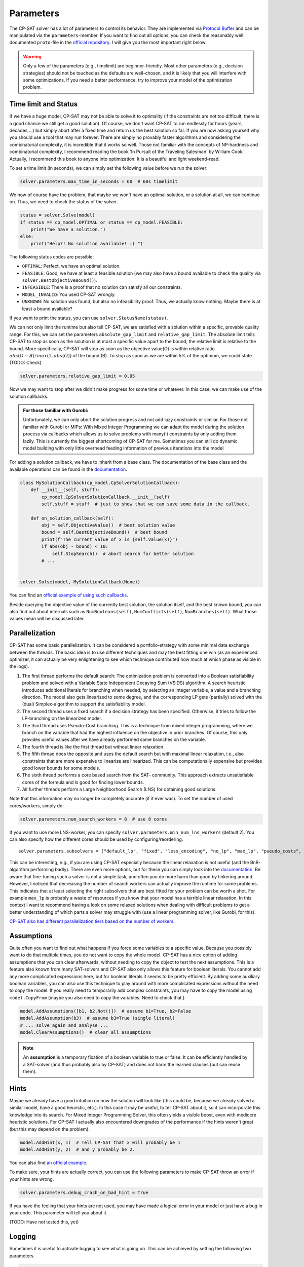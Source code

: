 Parameters
==========

The CP-SAT solver has a lot of parameters to control its behavior. They are
implemented via
`Protocol Buffer <https://developers.google.com/protocol-buffers>`_ and can be
manipulated via the ``parameters``-member. If you want to find out all options,
you can check the reasonably well documented ``proto``-file in the
`official repository <https://github.com/google/or-tools/blob/stable/ortools/sat/sat_parameters.proto>`_.
I will give you the most important right below.

.. warning:: 

    Only a few of the parameters (e.g., timelimit) are
    beginner-friendly. Most other parameters (e.g., decision strategies) should
    not be touched as the defaults are well-chosen, and it is likely that you will
    interfere with some optimizations. If you need a better performance, try to
    improve your model of the optimization problem.

Time limit and Status
---------------------

If we have a huge model, CP-SAT may not be able to solve it to optimality (if
the constraints are not too difficult, there is a good chance we still get a
good solution). Of course, we don't want CP-SAT to run endlessly for hours
(years, decades,...) but simply abort after a fixed time and return us the best
solution so far. If you are now asking yourself why you should use a tool that
may run forever: There are simply no provably faster algorithms and considering
the combinatorial complexity, it is incredible that it works so well. Those not
familiar with the concepts of NP-hardness and combinatorial complexity, I
recommend reading the book 'In Pursuit of the Traveling Salesman' by William
Cook. Actually, I recommend this book to anyone into optimization: It is a
beautiful and light weekend-read.

To set a time limit (in seconds), we can simply set the following value before
we run the solver:

.. code:: python

    solver.parameters.max_time_in_seconds = 60  # 60s timelimit

We now of course have the problem, that maybe we won't have an optimal solution,
or a solution at all, we can continue on. Thus, we need to check the status of
the solver.

.. code:: python

    status = solver.Solve(model)
    if status == cp_model.OPTIMAL or status == cp_model.FEASIBLE:
        print("We have a solution.")
    else:
        print("Help?! No solution available! :( ")


The following status codes are possible:

- ``OPTIMAL``: Perfect, we have an optimal solution.
- ``FEASIBLE``: Good, we have at least a feasible solution (we may also have a
  bound available to check the quality via ``solver.BestObjectiveBound()``).
- ``INFEASIBLE``: There is a proof that no solution can satisfy all our
  constraints.
- ``MODEL_INVALID``: You used CP-SAT wrongly.
- ``UNKNOWN``: No solution was found, but also no infeasibility proof. Thus, we
  actually know nothing. Maybe there is at least a bound available?

If you want to print the status, you can use ``solver.StatusName(status)``.

We can not only limit the runtime but also tell CP-SAT, we are satisfied with a
solution within a specific, provable quality range. For this, we can set the
parameters ``absolute_gap_limit`` and ``relative_gap_limit``. The absolute limit
tells CP-SAT to stop as soon as the solution is at most a specific value apart
to the bound, the relative limit is relative to the bound. More specifically,
CP-SAT will stop as soon as the objective value(O) is within relative ratio
:math:`abs(O - B) / max(1, abs(O))` of the bound (B). To stop as soon as we are within
5% of the optimum, we could state (TODO: Check)

.. code:: python

    solver.parameters.relative_gap_limit = 0.05

Now we may want to stop after we didn't make progress for some time or whatever.
In this case, we can make use of the solution callbacks.

.. admonition::  For those familiar with Gurobi:

    Unfortunately, we can only abort the solution
    progress and not add lazy constraints or similar. For those not familiar with
    Gurobi or MIPs: With Mixed Integer Programming we can adapt the model during
    the solution process via callbacks which allows us to solve problems with
    many(!) constraints by only adding them lazily. This is currently the biggest
    shortcoming of CP-SAT for me. Sometimes you can still do dynamic model
    building with only little overhead feeding information of previous iterations
    into the model

For adding a solution callback, we have to inherit from a base class. The
documentation of the base class and the available operations can be found in the
`documentation <https://developers.google.com/optimization/reference/python/sat/python/cp_model#cp_model.CpSolverSolutionCallback>`_.

.. code:: python

    class MySolutionCallback(cp_model.CpSolverSolutionCallback):
        def __init__(self, stuff):
            cp_model.CpSolverSolutionCallback.__init__(self)
            self.stuff = stuff  # just to show that we can save some data in the callback.

        def on_solution_callback(self):
            obj = self.ObjectiveValue()  # best solution value
            bound = self.BestObjectiveBound()  # best bound
            print(f"The current value of x is {self.Value(x)}")
            if abs(obj - bound) < 10:
                self.StopSearch()  # abort search for better solution
            # ...


    solver.Solve(model, MySolutionCallback(None))

You can find an
`official example of using such callbacks <https://github.com/google/or-tools/blob/stable/ortools/sat/samples/stop_after_n_solutions_sample_sat.py>`_.

Beside querying the objective value of the currently best solution, the solution
itself, and the best known bound, you can also find out about internals such as
``NumBooleans(self)``, ``NumConflicts(self)``, ``NumBranches(self)``. What those
values mean will be discussed later.

Parallelization
---------------

CP-SAT has some basic parallelization. It can be considered a portfolio-strategy
with some minimal data exchange between the threads. The basic idea is to use
different techniques and may the best fitting one win (as an experienced
optimizer, it can actually be very enlightening to see which technique
contributed how much at which phase as visible in the logs).

1. The first thread performs the default search: The optimization problem is
   converted into a Boolean satisfiability problem and solved with a Variable
   State Independent Decaying Sum (VSIDS) algorithm. A search heuristic
   introduces additional literals for branching when needed, by selecting an
   integer variable, a value and a branching direction. The model also gets
   linearized to some degree, and the corresponding LP gets (partially) solved
   with the (dual) Simplex-algorithm to support the satisfiability model.
2. The second thread uses a fixed search if a decision strategy has been
   specified. Otherwise, it tries to follow the LP-branching on the linearized
   model.
3. The third thread uses Pseudo-Cost branching. This is a technique from mixed
   integer programming, where we branch on the variable that had the highest
   influence on the objective in prior branches. Of course, this only provides
   useful values after we have already performed some branches on the variable.
4. The fourth thread is like the first thread but without linear relaxation.
5. The fifth thread does the opposite and uses the default search but with
   maximal linear relaxation, i.e., also constraints that are more expensive to
   linearize are linearized. This can be computationally expensive but provides
   good lower bounds for some models.
6. The sixth thread performs a core based search from the SAT- community. This
   approach extracts unsatisfiable cores of the formula and is good for finding
   lower bounds.
7. All further threads perform a Large Neighborhood Search (LNS) for obtaining
   good solutions.

Note that this information may no longer be completely accurate (if it ever
was). To set the number of used cores/workers, simply do:

.. code:: python

    solver.parameters.num_search_workers = 8  # use 8 cores

If you want to use more LNS-worker, you can specify
``solver.parameters.min_num_lns_workers`` (default 2). You can also specify how
the different cores should be used by configuring/reordering.

:: 

    solver.parameters.subsolvers = ["default_lp", "fixed", "less_encoding", "no_lp", "max_lp", "pseudo_costs", "reduced_costs", "quick_restart", "quick_restart_no_lp", "lb_tree_search", "probing"]

This can be interesting, e.g., if you are using CP-SAT especially because the
linear relaxation is not useful (and the BnB-algorithm performing badly). There
are even more options, but for these you can simply look into the
`documentation <https://github.com/google/or-tools/blob/49b6301e1e1e231d654d79b6032e79809868a70e/ortools/sat/sat_parameters.proto#L513>`_.
Be aware that fine-tuning such a solver is not a simple task, and often you do
more harm than good by tinkering around. However, I noticed that decreasing the
number of search workers can actually improve the runtime for some problems.
This indicates that at least selecting the right subsolvers that are best fitted
for your problem can be worth a shot. For example ``max_lp`` is probably a waste
of resources if you know that your model has a terrible linear relaxation. In
this context I want to recommend having a look on some relaxed solutions when
dealing with difficult problems to get a better understanding of which parts a
solver may struggle with (use a linear programming solver, like Gurobi, for
this).

`CP-SAT also has different parallelization tiers based on the number of workers <https://github.com/google/or-tools/blob/main/ortools/sat/docs/troubleshooting.md#improving-performance-with-multiple-workers>`_.

Assumptions
-----------

Quite often you want to find out what happens if you force some variables to a
specific value. Because you possibly want to do that multiple times, you do not
want to copy the whole model. CP-SAT has a nice option of adding assumptions
that you can clear afterwards, without needing to copy the object to test the
next assumptions. This is a feature also known from many SAT-solvers and CP-SAT
also only allows this feature for boolean literals. You cannot add any more
complicated expressions here, but for boolean literals it seems to be pretty
efficient. By adding some auxiliary boolean variables, you can also use this
technique to play around with more complicated expressions without the need to
copy the model. If you really need to temporarily add complex constraints, you
may have to copy the model using ``model.CopyFrom`` (maybe you also need to copy
the variables. Need to check that.).

.. code:: python

    model.AddAssumptions([b1, b2.Not()])  # assume b1=True, b2=False
    model.AddAssumption(b3)  # assume b3=True (single literal)
    # ... solve again and analyse ...
    model.ClearAssumptions()  # clear all assumptions

.. note:: 

    An **assumption** is a temporary fixation of a boolean variable to true or
    false. It can be efficiently handled by a SAT-solver (and thus probably also
    by CP-SAT) and does not harm the learned clauses (but can reuse them).

Hints
-----

Maybe we already have a good intuition on how the solution will look like (this
could be, because we already solved a similar model, have a good heuristic,
etc.). In this case it may be useful, to tell CP-SAT about it, so it can
incorporate this knowledge into its search. For Mixed Integer Programming
Solver, this often yields a visible boost, even with mediocre heuristic
solutions. For CP-SAT I actually also encountered downgrades of the performance
if the hints weren't great (but this may depend on the problem).

.. code:: python

    model.AddHint(x, 1)  # Tell CP-SAT that x will probably be 1
    model.AddHint(y, 2)  # and y probably be 2.

You can also find
`an official example <https://github.com/google/or-tools/blob/stable/ortools/sat/samples/solution_hinting_sample_sat.py>`_.

To make sure, your hints are actually correct, you can use the following
parameters to make CP-SAT throw an error if your hints are wrong.

.. code:: python

    solver.parameters.debug_crash_on_bad_hint = True

If you have the feeling that your hints are not used, you may have made a
logical error in your model or just have a bug in your code. This parameter will
tell you about it.

(TODO: Have not tested this, yet)

Logging
-------
Sometimes it is useful to activate logging to see what is going on. This can be
achieved by setting the following two parameters.

.. code:: python

    solver = cp_model.CpSolver()
    solver.parameters.log_search_progress = True
    solver.log_callback = print  # (str)->None

If you get a doubled output, remove the last line.

The output can look as follows:

:: 

    Starting CP-SAT solver v9.3.10497
    Parameters: log_search_progress: true
    Setting number of workers to 16

    Initial optimization model '':
    #Variables: 290 (#ints:1 in objective)
    - 290 in [0,17]
    #kAllDiff: 34
    #kLinMax: 1
    #kLinear2: 2312 (#complex_domain: 2312)

    Starting presolve at 0.00s
    [ExtractEncodingFromLinear] #potential_supersets=0 #potential_subsets=0 #at_most_one_encodings=0 #exactly_one_encodings=0 #unique_terms=0 #multiple_terms=0 #literals=0 time=9.558e-06s
    [Probing] deterministic_time: 0.053825 (limit: 1) wall_time: 0.0947566 (12427/12427)
    [Probing]  - new integer bounds: 1
    [Probing]  - new binary clause: 9282
    [DetectDuplicateConstraints] #duplicates=0 time=0.00993671s
    [DetectDominatedLinearConstraints] #relevant_constraints=2312 #work_done=14118 #num_inclusions=0 #num_redundant=0 time=0.0013379s
    [DetectOverlappingColumns] #processed_columns=0 #work_done=0 #nz_reduction=0 time=0.00176239s
    [ProcessSetPPC] #relevant_constraints=612 #num_inclusions=0 work=29376 time=0.0022503s
    [Probing] deterministic_time: 0.0444515 (limit: 1) wall_time: 0.0820382 (11849/11849)
    [Probing]  - new binary clause: 9282
    [DetectDuplicateConstraints] #duplicates=0 time=0.00786558s
    [DetectDominatedLinearConstraints] #relevant_constraints=2312 #work_done=14118 #num_inclusions=0 #num_redundant=0 time=0.000688681s
    [DetectOverlappingColumns] #processed_columns=0 #work_done=0 #nz_reduction=0 time=0.000992311s
    [ProcessSetPPC] #relevant_constraints=612 #num_inclusions=0 work=29376 time=0.00121334s

    Presolve summary:
    - 0 affine relations were detected.
    - rule 'all_diff: expanded' was applied 34 times.
    - rule 'deductions: 10404 stored' was applied 1 time.
    - rule 'linear: simplified rhs' was applied 7514 times.
    - rule 'presolve: 0 unused variables removed.' was applied 1 time.
    - rule 'presolve: iteration' was applied 2 times.
    - rule 'variables: add encoding constraint' was applied 5202 times.

    Presolved optimization model '':
    #Variables: 5492 (#ints:1 in objective)
    - 5202 in [0,1]
    - 289 in [0,17]
    - 1 in [1,17]
    #kAtMostOne: 612 (#literals: 9792)
    #kLinMax: 1
    #kLinear1: 10404 (#enforced: 10404)
    #kLinear2: 2312 (#complex_domain: 2312)

    Preloading model.
    #Bound   0.45s best:inf   next:[1,17]     initial_domain

    Starting Search at 0.47s with 16 workers.
    9 full subsolvers: [default_lp, no_lp, max_lp, reduced_costs, pseudo_costs, quick_restart, quick_restart_no_lp, lb_tree_search, probing]
    Interleaved subsolvers: [feasibility_pump, rnd_var_lns_default, rnd_cst_lns_default, graph_var_lns_default, graph_cst_lns_default, rins_lns_default, rens_lns_default]
    #1       0.71s best:17    next:[1,16]     quick_restart_no_lp fixed_bools:0/11849
    #2       0.72s best:16    next:[1,15]     quick_restart_no_lp fixed_bools:289/11849
    #3       0.74s best:15    next:[1,14]     no_lp fixed_bools:867/11849
    #Bound   1.30s best:15    next:[8,14]     max_lp initial_propagation
    #Done    3.40s max_lp
    #Done    3.40s probing

    Sub-solver search statistics:
    'max_lp':
        LP statistics:
        final dimension: 2498 rows, 5781 columns, 106908 entries with magnitude in [6.155988e-02, 1.000000e+00]
        total number of simplex iterations: 3401
        num solves:
            - #OPTIMAL: 6
            - #DUAL_UNBOUNDED: 1
            - #DUAL_FEASIBLE: 1
        managed constraints: 5882
        merged constraints: 3510
        coefficient strenghtenings: 19
        num simplifications: 1
        total cuts added: 3534 (out of 4444 calls)
            - 'CG': 1134
            - 'IB': 150
            - 'MIR_1': 558
            - 'MIR_2': 647
            - 'MIR_3': 490
            - 'MIR_4': 37
            - 'MIR_5': 60
            - 'MIR_6': 20
            - 'ZERO_HALF': 438

    'reduced_costs':
        LP statistics:
        final dimension: 979 rows, 5781 columns, 6456 entries with magnitude in [3.333333e-01, 1.000000e+00]
        total number of simplex iterations: 1369
        num solves:
            - #OPTIMAL: 15
            - #DUAL_FEASIBLE: 51
        managed constraints: 2962
        merged constraints: 2819
        shortened constraints: 1693
        coefficient strenghtenings: 675
        num simplifications: 1698
        total cuts added: 614 (out of 833 calls)
            - 'CG': 7
            - 'IB': 439
            - 'LinMax': 1
            - 'MIR_1': 87
            - 'MIR_2': 80

    'pseudo_costs':
        LP statistics:
        final dimension: 929 rows, 5781 columns, 6580 entries with magnitude in [3.333333e-01, 1.000000e+00]
        total number of simplex iterations: 1174
        num solves:
            - #OPTIMAL: 14
            - #DUAL_FEASIBLE: 33
        managed constraints: 2923
        merged constraints: 2810
        shortened constraints: 1695
        coefficient strenghtenings: 675
        num simplifications: 1698
        total cuts added: 575 (out of 785 calls)
            - 'CG': 5
            - 'IB': 400
            - 'LinMax': 1
            - 'MIR_1': 87
            - 'MIR_2': 82

    'lb_tree_search':
        LP statistics:
        final dimension: 929 rows, 5781 columns, 6650 entries with magnitude in [3.333333e-01, 1.000000e+00]
        total number of simplex iterations: 1249
        num solves:
            - #OPTIMAL: 16
            - #DUAL_FEASIBLE: 14
        managed constraints: 2924
        merged constraints: 2809
        shortened constraints: 1692
        coefficient strenghtenings: 675
        num simplifications: 1698
        total cuts added: 576 (out of 785 calls)
            - 'CG': 8
            - 'IB': 400
            - 'LinMax': 2
            - 'MIR_1': 87
            - 'MIR_2': 79


    Solutions found per subsolver:
    'no_lp': 1
    'quick_restart_no_lp': 2

    Objective bounds found per subsolver:
    'initial_domain': 1
    'max_lp': 1

    Improving variable bounds shared per subsolver:
    'no_lp': 579
    'quick_restart_no_lp': 1159

    CpSolverResponse summary:
    status: OPTIMAL
    objective: 15
    best_bound: 15
    booleans: 12138
    conflicts: 0
    branches: 23947
    propagations: 408058
    integer_propagations: 317340
    restarts: 23698
    lp_iterations: 1174
    walltime: 3.5908
    usertime: 3.5908
    deterministic_time: 6.71917
    gap_integral: 11.2892

The log is actually very interesting to understand CP-SAT, but also to learn
about the optimization problem at hand. It gives you a lot of details on, e.g.,
how many variables could be directly removed or which techniques contributed to
lower and upper bounds the most. We take a more detailed look onto the log
`here <https://github.com/d-krupke/cpsat-primer/blob/main/understanding_the_log.md>`_.

Decision Strategy
-----------------

In the end of this section, a more advanced parameter that looks interesting for
advanced users as it gives some insights into the search algorithm, **but is
probably better left alone**.

We can tell CP-SAT, how to branch (or make a decision) whenever it can no longer
deduce anything via propagation. For this, we need to provide a list of the
variables (order may be important for some strategies), define which variable
should be selected next (fixed variables are automatically skipped), and define
which value should be probed.

We have the following options for variable selection:

- ``CHOOSE_FIRST``: the first not-fixed variable in the list.
- ``CHOOSE_LOWEST_MIN``: the variable that could (potentially) take the lowest
  value.
- ``CHOOSE_HIGHEST_MAX``: the variable that could (potentially) take the highest
  value.
- ``CHOOSE_MIN_DOMAIN_SIZE``: the variable that has the fewest feasible
  assignments.
- ``CHOOSE_MAX_DOMAIN_SIZE``: the variable the has the most feasible assignments.

For the value/domain strategy, we have the options:

- ``SELECT_MIN_VALUE``: try to assign the smallest value.
- ``SELECT_MAX_VALUE``: try to assign the largest value.
- ``SELECT_LOWER_HALF``: branch to the lower half.
- ``SELECT_UPPER_HALF``: branch to the upper half.
- ``SELECT_MEDIAN_VALUE``: try to assign the median value.

.. admonition:: **CAVEAT:** 

    In the documentation there is a warning about the completeness of
    the domain strategy. I am not sure, if this is just for custom strategies or
    you have to be careful in general. So be warned.

.. code:: python

    model.AddDecisionStrategy([x], cp_model.CHOOSE_FIRST, cp_model.SELECT_MIN_VALUE)

    # your can force CP-SAT to follow this strategy exactly
    solver.parameters.search_branching = cp_model.FIXED_SEARCH

For example for `coloring <https://en.wikipedia.org/wiki/Graph_coloring>`_ (with
integer representation of the color), we could order the variables by decreasing
neighborhood size (``CHOOSE_FIRST``) and then always try to assign the lowest
color (``SELECT_MIN_VALUE``). This strategy should perform an implicit
kernelization, because if we need at least :math:`k` colors, the vertices with less
than :math:`k` neighbors are trivial (and they would not be relevant for any
conflict). Thus, by putting them at the end of the list, CP-SAT will only
consider them once the vertices with higher degree could be colored without any
conflict (and then the vertices with lower degree will, too). Another strategy
may be to use ``CHOOSE_LOWEST_MIN`` to always select the vertex that has the
lowest color available. Whether this will actually help, has to be evaluated:
CP-SAT will probably notice by itself which vertices are the critical ones after
some conflicts.

.. warning:: 

    I played around a little with selecting a manual search strategy.
    But even for the coloring, where this may even seem smart, it only gave an
    advantage for a bad model and after improving the model by symmetry breaking,
    it performed worse. Further, I assume that CP-SAT can learn the best strategy
    (Gurobi does such a thing, too) much better dynamically on its own.

